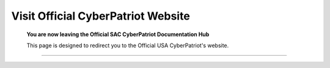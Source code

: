 **Visit Official CyberPatriot Website**
=============================================================

   **You are now leaving the Official SAC CyberPatriot Documentation Hub**
   
   
   .. image:: https://raw.githubusercontent.com/natt96z/cybersac/main/docs/img/4978b5.png
   
   This page is designed to redirect you to the Official USA CyberPatriot's website. 
   





~~~~~~~~~~~~~~~~~~~~~~~~~~~~~~~~~~~~~~~~~~~~~~~~~~~~~~~~~~~~~~~~~~~~~~~~~~~~~~~~~~~~~~~~~~~~~~~~~~~~~~~


   
.. raw:: html

   <a href=" https://www.uscyberpatriot.org/home" target="_blank">Click Here to Proceed!</a> 

   
